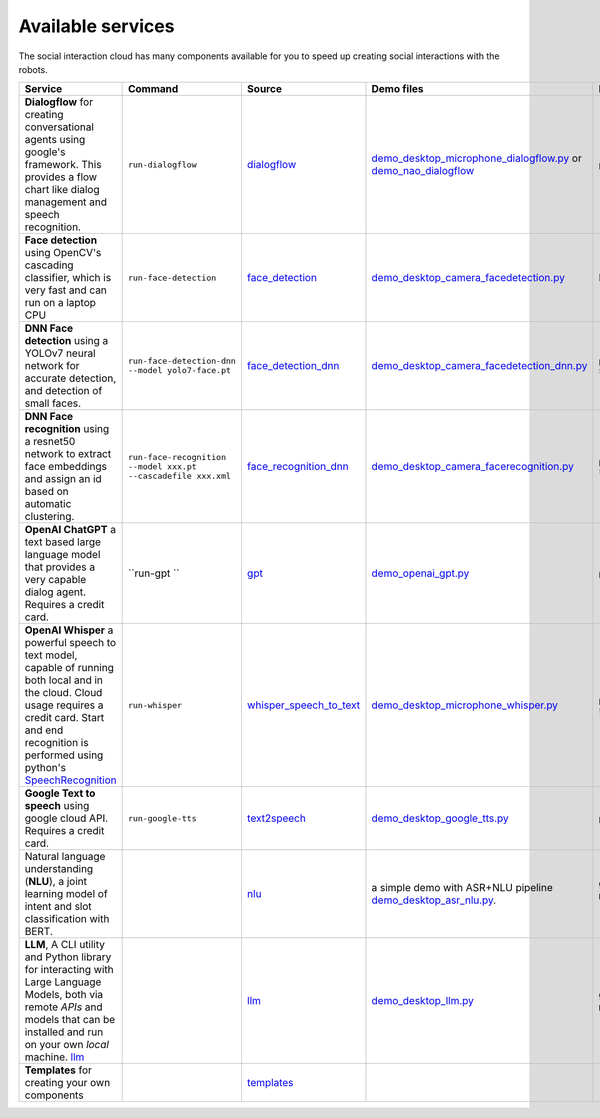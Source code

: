 Available services
=======================================

The social interaction cloud has many components available for you to speed up creating social interactions with the robots.

.. list-table::
   :header-rows: 1
   :widths: 25 15 15 15 15 15

   * - **Service**
     - **Command**
     - **Source**
     - **Demo files**
     - **Install**
     - **Notes**
   * - **Dialogflow** for creating conversational agents using google's framework. This provides a flow chart like dialog management and speech recognition.
     - ``run-dialogflow``
     - `dialogflow <https://github.com/Social-AI-VU/social-interaction-cloud/blob/main/sic_framework/services/dialogflow/dialogflow.py>`_
     - `demo_desktop_microphone_dialogflow.py <https://github.com/Social-AI-VU/sic_applications/blob/main/demos/desktop/demo_desktop_microphone_dialogflow.py>`_ or `demo_nao_dialogflow <https://github.com/Social-AI-VU/sic_applications/blob/main/demos/nao/demo_nao_dialogflow.py>`_
     - ``pip install social-interaction-cloud[dialogflow]``
     -  
   * - **Face detection** using OpenCV's cascading classifier, which is very fast and can run on a laptop CPU
     - ``run-face-detection``
     - `face_detection <https://github.com/Social-AI-VU/social-interaction-cloud/blob/main/sic_framework/services/face_detection/face_detection.py>`_ 
     - `demo_desktop_camera_facedetection.py <https://github.com/Social-AI-VU/sic_applications/blob/main/demos/desktop/demo_desktop_camera_facedetection.py>`_ 
     - None, no extra dependencies are needed
     -  
   * - **DNN Face detection** using a YOLOv7 neural network for accurate detection, and detection of small faces.
     - ``run-face-detection-dnn --model yolo7-face.pt``
     - `face_detection_dnn <https://github.com/Social-AI-VU/social-interaction-cloud/blob/main/sic_framework/services/face_detection_dnn/face_detection_dnn.py>`_ 
     - `demo_desktop_camera_facedetection_dnn.py <https://github.com/Social-AI-VU/sic_applications/blob/main/demos/desktop/demo_desktop_camera_facedetection_dnn.py>`_ 
     - ``pip install social-interaction-cloud[face-detection-dnn]`` 
     - The model file used in this example can be found here: `yolov7-face.pt <https://drive.google.com/file/d/1oIaGXFd4goyBvB1mYDK24GLof53H9ZYo/view>`_ 
   * - **DNN Face recognition** using a resnet50 network to extract face embeddings and assign an id based on automatic clustering.
     - ``run-face-recognition --model xxx.pt --cascadefile xxx.xml``
     - `face_recognition_dnn <https://github.com/Social-AI-VU/social-interaction-cloud/tree/main/sic_framework/services/face_recognition_dnn>`_ 
     - `demo_desktop_camera_facerecognition.py <https://github.com/Social-AI-VU/sic_applications/blob/main/demos/desktop/demo_desktop_camera_facerecognition.py>`_
     - ``pip install social-interaction-cloud[face-recognition]``
     - The cascade classifier file used in this example can be found here\: `haarcascade_frontalface_default.xml <https://github.com/kipr/opencv/blob/master/data/haarcascades/haarcascade_frontalface_default.xml>`_. The model file can be found here\: `resnet50_ft_weight.pt <https://bitbucket.org/socialroboticshub/framework/src/master/sic_framework/services/face_recognition_dnn/resnet50_ft_weight.pt>`_ 
   * - **OpenAI ChatGPT** a text based large language model that provides a very capable dialog agent. Requires a credit card.
     - ``run-gpt `` 
     - `gpt <https://bitbucket.ohttps//github.com/Social-AI-VU/social-interaction-cloud/blob/main/sic_framework/services/openai_gpt/gpt.pyrg/socialroboticshub/framework/src/master/sic_framework/services/openai_gpt/>`_ 
     - `demo_openai_gpt.py <https://github.com/Social-AI-VU/sic_applications/blob/main/demos/desktop/demo_openai_gpt.py>`_ 
     - ``pip install social-interaction-cloud[openai-gpt]``
     - An openai api key can be created here: https://platform.openai.com/api-keys 
   * - **OpenAI Whisper** a powerful speech to text model, capable of running both local and in the cloud. Cloud usage requires a credit card. Start and end recognition is performed using python's `SpeechRecognition <https://pypi.org/project/SpeechRecognition/>`_ 
     - ``run-whisper``
     - `whisper_speech_to_text <https://github.com/Social-AI-VU/social-interaction-cloud/blob/main/sic_framework/services/openai_whisper_speech_to_text/whisper_speech_to_text.py>`_ 
     - `demo_desktop_microphone_whisper.py <https://github.com/Social-AI-VU/sic_applications/blob/main/demos/desktop/demo_desktop_microphone_whisper.py>`_ 
     - ``pip install social-interaction-cloud[whisper-speech-to-text]``
     - An openai api key can be created here: https://platform.openai.com/api-keys 
   * - **Google Text to speech** using google cloud API. Requires a credit card. 
     - ``run-google-tts``
     - `text2speech <https://github.com/Social-AI-VU/social-interaction-cloud/blob/main/sic_framework/services/text2speech/text2speech_service.py>`_ 
     - `demo_desktop_google_tts.py <https://github.com/Social-AI-VU/sic_applications/blob/main/demos/desktop/demo_desktop_google_tts.py>`_ 
     - ``pip install social-interaction-cloud[google-tts]``
     - A credential keyfile has to be configured\: See https://console.cloud.google.com/apis/api/texttospeech.googleapis.com/. A credit card is required.
   * - Natural language understanding (**NLU**), a joint learning model of intent and slot classification with BERT.
     -  
     - `nlu <https://github.com/Social-AI-VU/social-interaction-cloud/tree/nlu_component/sic_framework/services/nlu>`_ 
     - a simple demo with ASR+NLU pipeline `demo_desktop_asr_nlu.py <https://github.com/Social-AI-VU/sic_applications/blob/main/demos/desktop/demo_desktop_asr_nlu.py>`_.
     - git clone & checkout the development branch **nlu_component** ``pip install ."[whisper-speech-to-text,nlu]"``
     -  
   * - **LLM**, A CLI utility and Python library for interacting with Large Language Models, both via remote *APIs* and models that can be installed and run on your own *local* machine. `llm <https://pypi.org/project/llm/>`_ 
     -  
     - `llm <https://github.com/Social-AI-VU/social-interaction-cloud/tree/nlu_component/sic_framework/services/llm>`_ 
     - `demo_desktop_llm.py <https://github.com/Social-AI-VU/sic_applications/blob/main/demos/desktop/demo_desktop_llm.py>`_ 
     - git clone & checkout the development branch **nlu_component** ``pip install ."[llm]"``
     - You can use both **free local LLMs** and remote LLMs with your own API keys.
   * - **Templates** for creating your own components
     -  
     - `templates <https://github.com/Social-AI-VU/social-interaction-cloud/tree/main/sic_framework/services/templates>`_ 
     - 
     - 
     - 

    


